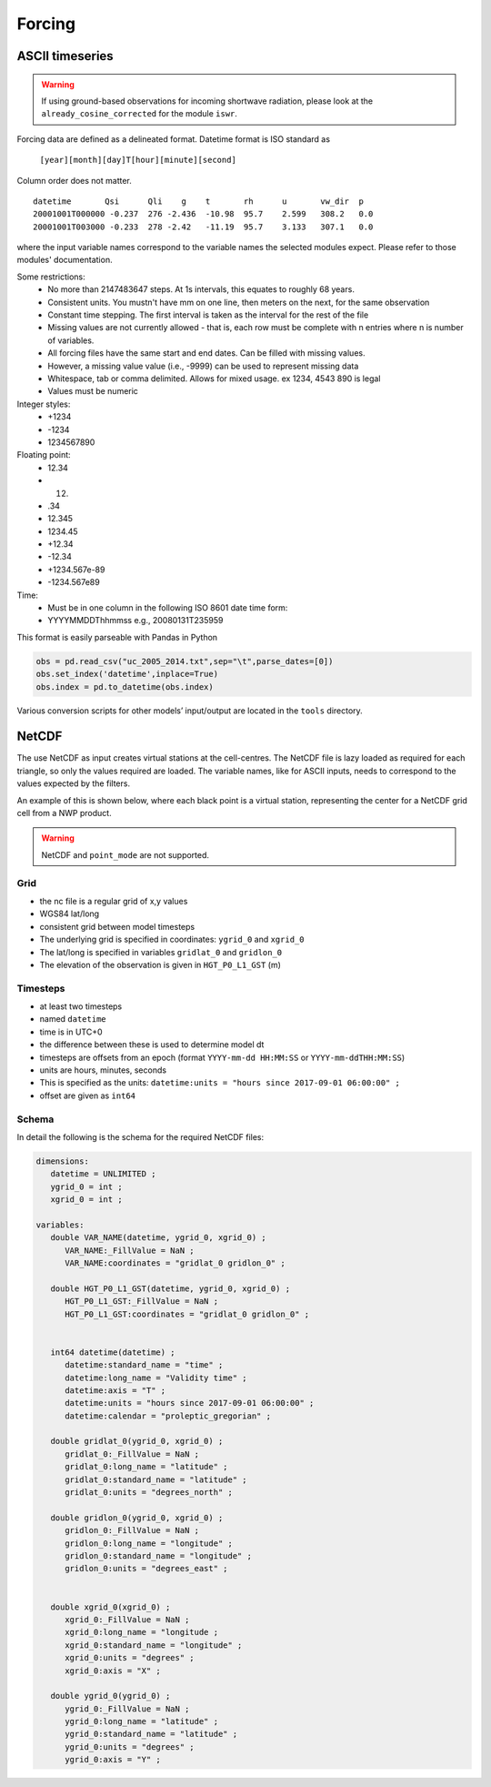 Forcing
========


ASCII timeseries
*****************

.. warning::
    If using ground-based observations for incoming shortwave radiation, please look at the ``already_cosine_corrected`` for the module ``iswr``.


Forcing data are defined as a delineated format. Datetime format is ISO standard as

   ``[year][month][day]T[hour][minute][second]``

Column order does not matter.

::

   datetime       Qsi      Qli    g    t       rh      u       vw_dir  p
   20001001T000000 -0.237  276 -2.436  -10.98  95.7    2.599   308.2   0.0
   20001001T003000 -0.233  278 -2.42   -11.19  95.7    3.133   307.1   0.0

where the input variable names correspond to the variable names the selected modules expect. Please refer to those modules' documentation.

Some restrictions:
        - No more than 2147483647 steps. At 1s intervals, this equates to roughly 68 years.
        - Consistent units. You mustn't have mm on one line, then meters on the next, for the same observation
        - Constant time stepping. The first interval is taken as the interval for the rest of the file
        - Missing values are not currently allowed - that is, each row must be complete with n entries where n is number of variables.
        - All forcing files have the same start and end dates. Can be filled with missing values.
        - However, a missing value value (i.e., -9999) can be used to represent missing data
        - Whitespace, tab or comma delimited. Allows for mixed usage. ex 1234, 4543 890 is legal
        - Values must be numeric

Integer styles:
      -   +1234
      -   -1234
      -   1234567890

Floating point:
      -   12.34
      -   12.
      -   .34
      -   12.345
      -   1234.45
      -   +12.34
      -   -12.34
      -   +1234.567e-89
      -   -1234.567e89

Time:
        - Must be in one column in the following ISO 8601 date time form:
        - YYYYMMDDThhmmss   e.g., 20080131T235959


This format is easily parseable with Pandas in Python

.. code:: python

   obs = pd.read_csv("uc_2005_2014.txt",sep="\t",parse_dates=[0])
   obs.set_index('datetime',inplace=True)
   obs.index = pd.to_datetime(obs.index)

Various conversion scripts for other models’ input/output are located in the ``tools`` directory.

NetCDF
********

The use NetCDF as input creates virtual stations at the cell-centres. The NetCDF file is lazy loaded as required for each triangle, so only the values required are loaded.
The variable names, like for ASCII inputs, needs to correspond to the values expected by the filters.

An example of this is shown below, where each black point is a virtual station, representing the center for a NetCDF grid cell from a NWP product.

.. image:: images/netcdf.png

.. warning::
   
   NetCDF and ``point_mode`` are not supported.

Grid
~~~~~~

- the nc file is a regular grid of x,y values
- WGS84 lat/long
- consistent grid between model timesteps
- The underlying grid is specified in coordinates: ``ygrid_0`` and ``xgrid_0``
- The lat/long is specified in variables ``gridlat_0`` and ``gridlon_0``
- The elevation of the observation is given in ``HGT_P0_L1_GST`` (m)

Timesteps
~~~~~~~~~~

- at least two timesteps
- named ``datetime``
- time is in UTC+0
- the difference between these is used to determine model dt
- timesteps are offsets from an epoch (format ``YYYY-mm-dd HH:MM:SS`` or ``YYYY-mm-ddTHH:MM:SS``)
- units are hours, minutes, seconds
- This is specified as the units: ``datetime:units = "hours since 2017-09-01 06:00:00" ;``
- offset are given as ``int64``

Schema
~~~~~~~

In detail the following is the schema for the required NetCDF files:

.. code:: 

   dimensions:
      datetime = UNLIMITED ; 
      ygrid_0 = int ;
      xgrid_0 = int ;

   variables:
      double VAR_NAME(datetime, ygrid_0, xgrid_0) ;
         VAR_NAME:_FillValue = NaN ;
         VAR_NAME:coordinates = "gridlat_0 gridlon_0" ;

      double HGT_P0_L1_GST(datetime, ygrid_0, xgrid_0) ;
         HGT_P0_L1_GST:_FillValue = NaN ;
         HGT_P0_L1_GST:coordinates = "gridlat_0 gridlon_0" ;


      int64 datetime(datetime) ;
         datetime:standard_name = "time" ;
         datetime:long_name = "Validity time" ;
         datetime:axis = "T" ;
         datetime:units = "hours since 2017-09-01 06:00:00" ;
         datetime:calendar = "proleptic_gregorian" ;

      double gridlat_0(ygrid_0, xgrid_0) ;
         gridlat_0:_FillValue = NaN ;
         gridlat_0:long_name = "latitude" ;
         gridlat_0:standard_name = "latitude" ;
         gridlat_0:units = "degrees_north" ;

      double gridlon_0(ygrid_0, xgrid_0) ;
         gridlon_0:_FillValue = NaN ;
         gridlon_0:long_name = "longitude" ;
         gridlon_0:standard_name = "longitude" ;
         gridlon_0:units = "degrees_east" ;


      double xgrid_0(xgrid_0) ;
         xgrid_0:_FillValue = NaN ;
         xgrid_0:long_name = "longitude ;
         xgrid_0:standard_name = "longitude" ;
         xgrid_0:units = "degrees" ;
         xgrid_0:axis = "X" ;

      double ygrid_0(ygrid_0) ;
         ygrid_0:_FillValue = NaN ;
         ygrid_0:long_name = "latitude" ;
         ygrid_0:standard_name = "latitude" ;
         ygrid_0:units = "degrees" ;
         ygrid_0:axis = "Y" ;